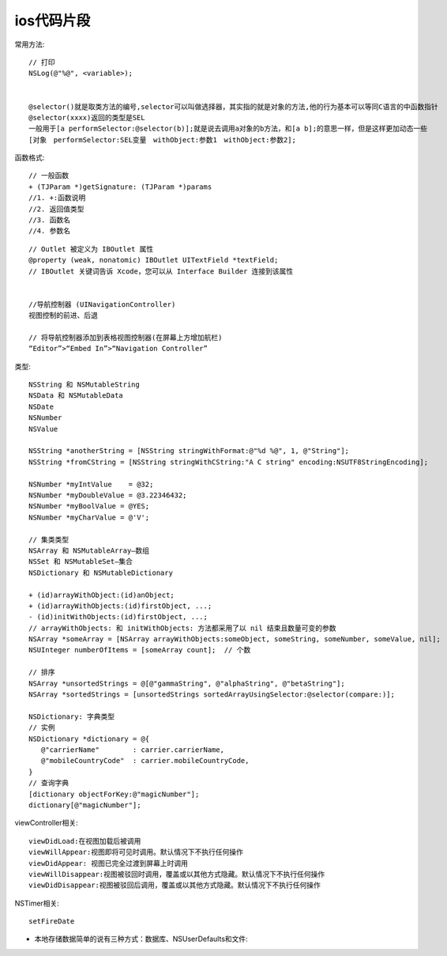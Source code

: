 ios代码片段
===================

常用方法::

   // 打印
   NSLog(@"%@", <variable>);


   @selector()就是取类方法的编号,selector可以叫做选择器，其实指的就是对象的方法,他的行为基本可以等同C语言的中函数指针
   @selector(xxxx)返回的类型是SEL
   一般用于[a performSelector:@selector(b)];就是说去调用a对象的b方法，和[a b];的意思一样，但是这样更加动态一些
   [对象　performSelector:SEL变量　withObject:参数1　withObject:参数2];
   
  

   

函数格式::

  // 一般函数
  + (TJParam *)getSignature: (TJParam *)params
  //1. +:函数说明
  //2. 返回值类型
  //3. 函数名
  //4. 参数名



::

  // Outlet 被定义为 IBOutlet 属性
  @property (weak, nonatomic) IBOutlet UITextField *textField;
  // IBOutlet 关键词告诉 Xcode，您可以从 Interface Builder 连接到该属性
  

  //导航控制器 (UINavigationController)
  视图控制的前进、后退

  // 将导航控制器添加到表格视图控制器(在屏幕上方增加航栏)
  “Editor”>“Embed In”>“Navigation Controller”


类型::

  NSString 和 NSMutableString
  NSData 和 NSMutableData
  NSDate
  NSNumber
  NSValue
  
  NSString *anotherString = [NSString stringWithFormat:@"%d %@", 1, @"String"];
  NSString *fromCString = [NSString stringWithCString:"A C string" encoding:NSUTF8StringEncoding];

  NSNumber *myIntValue    = @32;
  NSNumber *myDoubleValue = @3.22346432;
  NSNumber *myBoolValue = @YES;
  NSNumber *myCharValue = @'V';

  // 集类类型
  NSArray 和 NSMutableArray—数组
  NSSet 和 NSMutableSet—集合
  NSDictionary 和 NSMutableDictionary

  + (id)arrayWithObject:(id)anObject;
  + (id)arrayWithObjects:(id)firstObject, ...;
  - (id)initWithObjects:(id)firstObject, ...;
  // arrayWithObjects: 和 initWithObjects: 方法都采用了以 nil 结束且数量可变的参数
  NSArray *someArray = [NSArray arrayWithObjects:someObject, someString, someNumber, someValue, nil];
  NSUInteger numberOfItems = [someArray count];  // 个数

  // 排序
  NSArray *unsortedStrings = @[@"gammaString", @"alphaString", @"betaString"];
  NSArray *sortedStrings = [unsortedStrings sortedArrayUsingSelector:@selector(compare:)];

  NSDictionary: 字典类型
  // 实例
  NSDictionary *dictionary = @{
     @"carrierName"        : carrier.carrierName,
     @"mobileCountryCode"  : carrier.mobileCountryCode,
  }
  // 查询字典
  [dictionary objectForKey:@"magicNumber"];
  dictionary[@"magicNumber"];

  
viewController相关::

  viewDidLoad:在视图加载后被调用
  viewWillAppear:视图即将可见时调用。默认情况下不执行任何操作
  viewDidAppear: 视图已完全过渡到屏幕上时调用
  viewWillDisappear:视图被驳回时调用，覆盖或以其他方式隐藏。默认情况下不执行任何操作
  viewDidDisappear:视图被驳回后调用，覆盖或以其他方式隐藏。默认情况下不执行任何操作


NSTimer相关::

  setFireDate



* 本地存储数据简单的说有三种方式：数据库、NSUserDefaults和文件::

  




  
